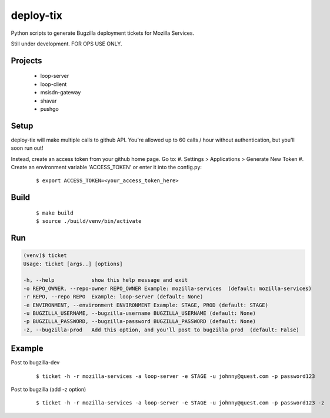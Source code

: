 deploy-tix
=============

Python scripts to generate Bugzilla deployment tickets for Mozilla Services.

Still under development. FOR OPS USE ONLY.

.. image:: https://travis-ci.org/rpappalax/deploy-tix.svg?branch=dev-rpapa
    :target: https://travis-ci.org/rpappalax/deploy-tix


Projects
-----------
 - loop-server
 - loop-client
 - msisdn-gateway
 - shavar
 - pushgo



Setup
-----------
deploy-tix will make multiple calls to github API.
You're allowed up to 60 calls / hour without authentication, but you'll soon
run out!

Instead, create an access token from your github home page.  Go to:
#. Settings > Applications > Generate New Token
#. Create an environment variable 'ACCESS_TOKEN' or enter it into the config.py:

  ::

  $ export ACCESS_TOKEN=<your_access_token_here>



Build
-----------

  ::

  $ make build
  $ source ./build/venv/bin/activate



Run
-----------


.. code:: python

  (venv)$ ticket
  Usage: ticket [args..] [options]

  -h, --help            show this help message and exit
  -o REPO_OWNER, --repo-owner REPO_OWNER Example: mozilla-services  (default: mozilla-services)
  -r REPO, --repo REPO  Example: loop-server (default: None)
  -e ENVIRONMENT, --environment ENVIRONMENT Example: STAGE, PROD (default: STAGE)
  -u BUGZILLA_USERNAME, --bugzilla-username BUGZILLA_USERNAME (default: None)
  -p BUGZILLA_PASSWORD, --bugzilla-password BUGZILLA_PASSWORD (default: None)
  -z, --bugzilla-prod   Add this option, and you'll post to bugzilla prod  (default: False)



Example
----------------

Post to bugzilla-dev

  ::

  $ ticket -h -r mozilla-services -a loop-server -e STAGE -u johnny@quest.com -p password123


Post to bugzilla (add -z option)

  ::

  $ ticket -h -r mozilla-services -a loop-server -e STAGE -u johnny@quest.com -p password123 -z

